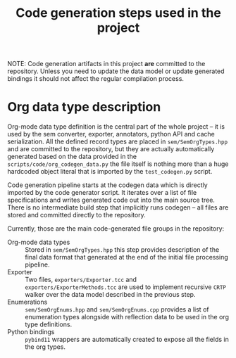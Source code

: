 #+title: Code generation steps used in the project

NOTE:  Code generation  artifacts in  this project  *are* committed  to the
repository. Unless  you need to update  the data model or  update generated
bindings it should not affect the regular compilation process.

* Org data type description

Org-mode data type  definition is the central part of  the whole project --
it is used by the sem converter, exporter, annotators, python API and cache
serialization.   All    the   defined   record   types    are   placed   in
~sem/SemOrgTypes.hpp~ and  are committed  to the  repository, but  they are
actually  automatically  generated  based  on  the  data  provided  in  the
~scripts/code/org_codegen_data.py~ the  file itself is nothing  more than a
huge hardcoded  object literal  that is  imported by  the ~test_codegen.py~
script.

Code  generation pipeline  starts at  the  codegen data  which is  directly
imported by  the code  generator script.  It iterates over  a list  of file
specifications and  writes generated  code out into  the main  source tree.
There is  no intermediate build  step that  implicitly runs codegen  -- all
files are stored and committed directly to the repository.

Currently, those are the main code-generated file groups in the repository:

- Org-mode data types :: Stored in ~sem/SemOrgTypes.hpp~ this step provides
  description of  the final data  format that generated  at the end  of the
  initial file processing pipeline.
- Exporter          ::         Two   files,  ~exporters/Exporter.tcc~   and
  ~exporters/ExporterMethods.tcc~  are used  to implement  recursive =CRTP=
  walker over the data model described in the previous step.
- Enumerations :: ~sem/SemOrgEnums.hpp~  and ~sem/SemOrgEnums.cpp~ provides
  a list of enumeration types alongside  with reflection data to be used in
  the org type definitions.
- Python  bindings  :: =pybind11=  wrappers  are  automatically created  to
  expose all the fields in the org types.

